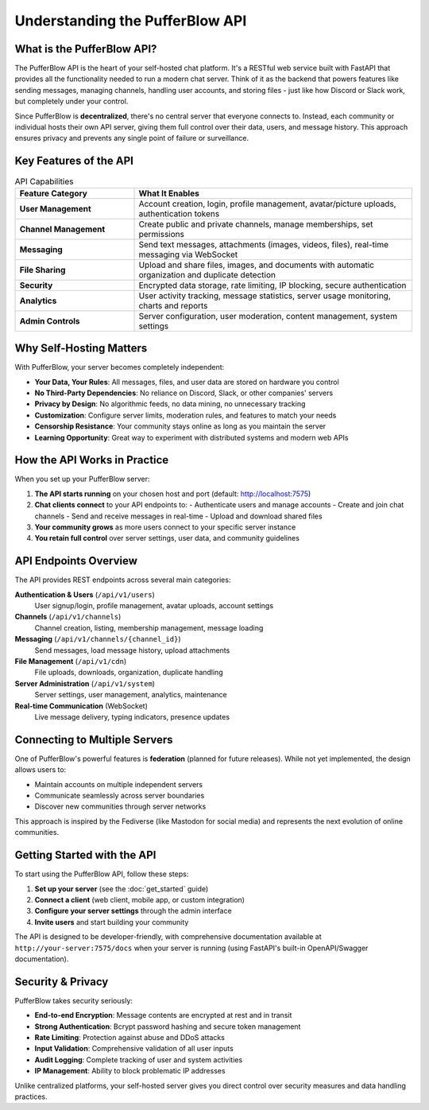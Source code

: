 ========================================
Understanding the PufferBlow API
========================================

What is the PufferBlow API?
===========================

The PufferBlow API is the heart of your self-hosted chat platform. It's a RESTful web service built with FastAPI that provides all the functionality needed to run a modern chat server. Think of it as the backend that powers features like sending messages, managing channels, handling user accounts, and storing files - just like how Discord or Slack work, but completely under your control.

Since PufferBlow is **decentralized**, there's no central server that everyone connects to. Instead, each community or individual hosts their own API server, giving them full control over their data, users, and message history. This approach ensures privacy and prevents any single point of failure or surveillance.

Key Features of the API
========================

.. list-table:: API Capabilities
   :header-rows: 1
   :widths: 30 70

   * - Feature Category
     - What It Enables
   * - **User Management**
     - Account creation, login, profile management, avatar/picture uploads, authentication tokens
   * - **Channel Management**
     - Create public and private channels, manage memberships, set permissions
   * - **Messaging**
     - Send text messages, attachments (images, videos, files), real-time messaging via WebSocket
   * - **File Sharing**
     - Upload and share files, images, and documents with automatic organization and duplicate detection
   * - **Security**
     - Encrypted data storage, rate limiting, IP blocking, secure authentication
   * - **Analytics**
     - User activity tracking, message statistics, server usage monitoring, charts and reports
   * - **Admin Controls**
     - Server configuration, user moderation, content management, system settings

Why Self-Hosting Matters
=========================

With PufferBlow, your server becomes completely independent:

* **Your Data, Your Rules**: All messages, files, and user data are stored on hardware you control
* **No Third-Party Dependencies**: No reliance on Discord, Slack, or other companies' servers
* **Privacy by Design**: No algorithmic feeds, no data mining, no unnecessary tracking
* **Customization**: Configure server limits, moderation rules, and features to match your needs
* **Censorship Resistance**: Your community stays online as long as you maintain the server
* **Learning Opportunity**: Great way to experiment with distributed systems and modern web APIs

How the API Works in Practice
==============================

When you set up your PufferBlow server:

1. **The API starts running** on your chosen host and port (default: http://localhost:7575)

2. **Chat clients connect** to your API endpoints to:
   - Authenticate users and manage accounts
   - Create and join chat channels
   - Send and receive messages in real-time
   - Upload and download shared files

3. **Your community grows** as more users connect to your specific server instance

4. **You retain full control** over server settings, user data, and community guidelines

API Endpoints Overview
=======================

The API provides REST endpoints across several main categories:

**Authentication & Users** (``/api/v1/users``)
    User signup/login, profile management, avatar uploads, account settings

**Channels** (``/api/v1/channels``)
    Channel creation, listing, membership management, message loading

**Messaging** (``/api/v1/channels/{channel_id}``)
    Send messages, load message history, upload attachments

**File Management** (``/api/v1/cdn``)
    File uploads, downloads, organization, duplicate handling

**Server Administration** (``/api/v1/system``)
    Server settings, user management, analytics, maintenance

**Real-time Communication** (WebSocket)
    Live message delivery, typing indicators, presence updates

Connecting to Multiple Servers
==============================

One of PufferBlow's powerful features is **federation** (planned for future releases). While not yet implemented, the design allows users to:

* Maintain accounts on multiple independent servers
* Communicate seamlessly across server boundaries
* Discover new communities through server networks

This approach is inspired by the Fediverse (like Mastodon for social media) and represents the next evolution of online communities.

Getting Started with the API
============================

To start using the PufferBlow API, follow these steps:

1. **Set up your server** (see the :doc:`get_started` guide)
2. **Connect a client** (web client, mobile app, or custom integration)
3. **Configure your server settings** through the admin interface
4. **Invite users** and start building your community

The API is designed to be developer-friendly, with comprehensive documentation available at ``http://your-server:7575/docs`` when your server is running (using FastAPI's built-in OpenAPI/Swagger documentation).

Security & Privacy
==================

PufferBlow takes security seriously:

* **End-to-end Encryption**: Message contents are encrypted at rest and in transit
* **Strong Authentication**: Bcrypt password hashing and secure token management
* **Rate Limiting**: Protection against abuse and DDoS attacks
* **Input Validation**: Comprehensive validation of all user inputs
* **Audit Logging**: Complete tracking of user and system activities
* **IP Management**: Ability to block problematic IP addresses

Unlike centralized platforms, your self-hosted server gives you direct control over security measures and data handling practices.

